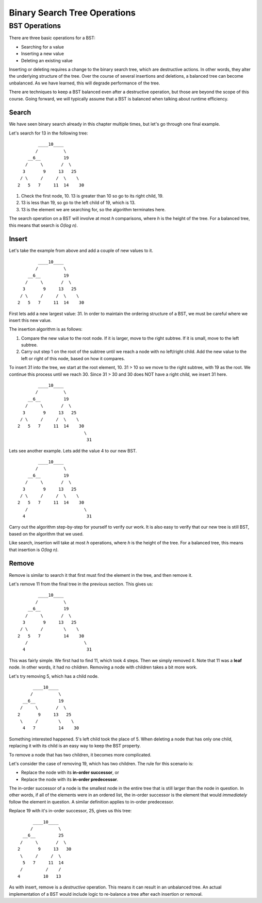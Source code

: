 Binary Search Tree Operations
=============================

BST Operations
--------------

There are three basic operations for a BST:

- Searching for a value
- Inserting a new value
- Deleting an existing value

Inserting or deleting requires a change to the binary search tree, which are destructive actions. In other words, they alter the underlying structure of the tree. Over the course of several insertions and deletions, a balanced tree can become unbalanced. As we have learned, this will degrade performance of the tree. 

There are techniques to keep a BST balanced even after a destructive operation, but those are beyond the scope of this course. Going forward, we will typically assume that a BST is balanced when talking about runtime efficiency.

Search
^^^^^^

We have seen binary search already in this chapter multiple times, but let's go through one final example.

Let's search for 13 in the following tree:

::

           ____10____
          /          \
       __6__         19
      /     \       /  \
     3       9     13   25
    / \     /     /  \    \
   2   5   7     11  14    30

#. Check the first node, 10. 13 is greater than 10 so go to its right child, 19.
#. 13 is less than 19, so go to the left child of 19, which is 13.
#. 13 is the element we are searching for, so the algorithm terminates here.

The search operation on a BST will involve at most *h* comparisons, where *h* is the height of the tree. For a balanced tree, this means that search is *O(log n)*.

Insert
^^^^^^

Let's take the example from above and add a couple of new values to it.

::

           ____10____
          /          \
       __6__         19
      /     \       /  \
     3       9     13   25
    / \     /     /  \    \
   2   5   7     11  14    30

First lets add a new largest value: 31. In order to maintain the ordering structure of a BST, we must be careful where we insert this new value. 

The insertion algorithm is as follows:

#. Compare the new value to the root node. If it is larger, move to the right subtree. If it is small, move to the left subtree.
#. Carry out step 1 on the root of the subtree until we reach a node with no left/right child. Add the new value to the left or right of this node, based on how it compares.

To insert 31 into the tree, we start at the root element, 10. 31 > 10 so we move to the right subtree, with 19 as the root. We continue this process until we reach 30. Since 31 > 30 and 30 does NOT have a right child, we insert 31 here.

::

           ____10____
          /          \
       __6__         19
      /     \       /  \
     3       9     13   25
    / \     /     /  \    \
   2   5   7     11  14    30
                             \
                              31

Lets see another example. Lets add the value 4 to our new BST.

::

           ____10____
          /          \
       __6__         19
      /     \       /  \
     3       9     13   25
    / \     /     /  \    \
   2   5   7     11  14    30
      /                      \
     4                        31

Carry out the algorithm step-by-step for yourself to verify our work. It is also easy to verify that our new tree is still BST, based on the algorithm that we used.

Like search, insertion will take at most *h* operations, where *h* is the height of the tree. For a balanced tree, this means that insertion is *O(log n)*.

Remove
^^^^^^

Remove is similar to search it that first must find the element in the tree, and then remove it. 

Let's remove 11 from the final tree in the previous section. This gives us:

::

           ____10____
          /          \
       __6__         19
      /     \       /  \
     3       9     13   25
    / \     /        \    \
   2   5   7         14    30
      /                      \
     4                        31

This was fairly simple. We first had to find 11, which took 4 steps. Then we simply removed it. Note that 11 was a **leaf** node. In other words, it had no children. Removing a node with children takes a bit more work.

Let's try removing 5, which has a child node.

::

           ____10____
          /          \
       __6__         19
      /     \       /  \
     2       9     13   25
      \     /        \    \
       4   7         14    30
   
Something interested happened. 5's left child took the place of 5. When deleting a node that has only one child, replacing it with its child is an easy way to keep the BST property.

To remove a node that has two children, it becomes more complicated. 

Let's consider the case of removing 19, which has two children. The rule for this scenario is:

- Replace the node with its **in-order successor**, or
- Replace the node with its **in-order predecessor**.

The in-order successor of a node is the smallest node in the entire tree that is still larger than the node in question. In other words, if all of the elements were in an ordered list, the in-order successor is the element that would *immediately* follow the element in question. A similar definition applies to in-order predecessor.

Replace 19 with it's in-order successor, 25, gives us this tree:

::

           ____10____
          /          \
       __6__         25
      /     \       /  \
     2       9     13   30
      \     /     /  \    
       5   7     11  14   
      /         /    /       
     4         10   13  

As with insert, remove is a *destructive* operation. This means it can result in an unbalanced tree. An actual implementation of a BST would include logic to re-balance a tree after each insertion or removal.
